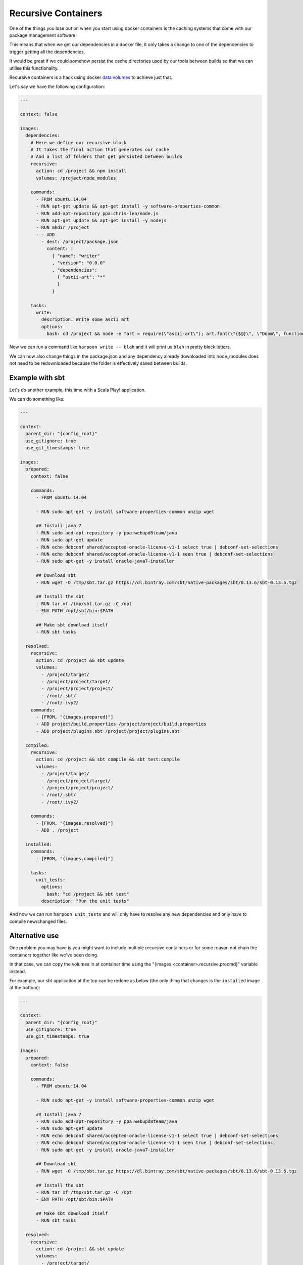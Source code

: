 .. _recursive_containers:

Recursive Containers
====================

One of the things you lose out on when you start using docker containers is the
caching systems that come with our package management software.

This means that when we get our dependencies in a docker file, it only takes a
change to one of the dependencies to trigger getting all the dependencies.

It would be great if we could somehow persist the cache directories used by our
tools between builds so that we can utilise this functionality.

Recursive containers is a hack using docker `data volumes <https://docs.docker.com/userguide/dockervolumes/>`_
to achieve just that.

Let's say we have the following configuration:

.. code-block:: yaml

    ---

    context: false

    images:
      dependencies:
        # Here we define our recursive block
        # It takes the final action that generates our cache
        # And a list of folders that get persisted between builds
        recursive:
          action: cd /project && npm install
          volumes: /project/node_modules

        commands:
          - FROM ubuntu:14.04
          - RUN apt-get update && apt-get install -y software-properties-common
          - RUN add-apt-repository ppa:chris-lea/node.js
          - RUN apt-get update && apt-get install -y nodejs
          - RUN mkdir /project
          - - ADD
            - dest: /project/package.json
              content: |
                { "name": "writer"
                , "version": "0.0.0"
                , "dependencies":
                  { "ascii-art": "*"
                  }
                }

        tasks:
          write:
            description: Write some ascii art
            options:
              bash: cd /project && node -e "art = require(\"ascii-art\"); art.font(\"{$@}\", \"Doom\", function(rendered) {{ console.log(rendered) }})"

Now we can run a command like ``harpoon write -- blah`` and it will print us
``blah`` in pretty block letters.

We can now also change things in the package.json and any dependency already
downloaded into node_modules does not need to be redownloaded because the folder
is effectively saved between builds.

Example with sbt
----------------

Let's do another example, this time with a Scala Play! application.

We can do something like:

.. code-block:: yaml

    ---

    context:
      parent_dir: "{config_root}"
      use_gitignore: true
      use_git_timestamps: true

    images:
      prepared:
        context: false

        commands:
          - FROM ubuntu:14.04

          - RUN sudo apt-get -y install software-properties-common unzip wget

          ## Install java 7
          - RUN sudo add-apt-repository -y ppa:webupd8team/java
          - RUN sudo apt-get update
          - RUN echo debconf shared/accepted-oracle-license-v1-1 select true | debconf-set-selections
          - RUN echo debconf shared/accepted-oracle-license-v1-1 seen true | debconf-set-selections
          - RUN sudo apt-get -y install oracle-java7-installer

          ## Download sbt
          - RUN wget -O /tmp/sbt.tar.gz https://dl.bintray.com/sbt/native-packages/sbt/0.13.6/sbt-0.13.6.tgz

          ## Install the sbt
          - RUN tar xf /tmp/sbt.tar.gz -C /opt
          - ENV PATH /opt/sbt/bin:$PATH

          ## Make sbt download itself
          - RUN sbt tasks

      resolved:
        recursive:
          action: cd /project && sbt update
          volumes:
            - /project/target/
            - /project/project/target/
            - /project/project/project/
            - /root/.sbt/
            - /root/.ivy2/
        commands:
          - [FROM, "{images.prepared}"]
          - ADD project/build.properties /project/project/build.properties
          - ADD project/plugins.sbt /project/project/plugins.sbt

      compiled:
        recursive:
          action: cd /project && sbt compile && sbt test:compile
          volumes:
            - /project/target/
            - /project/project/target/
            - /project/project/project/
            - /root/.sbt/
            - /root/.ivy2/

        commands:
          - [FROM, "{images.resolved}"]
          - ADD . /project

      installed:
        commands:
          - [FROM, "{images.compiled}"]

        tasks:
          unit_tests:
            options:
              bash: "cd /project && sbt test"
            description: "Run the unit tests"

And now we can run ``harpoon unit_tests`` and will only have to resolve any new
dependencies and only have to compile new/changed files.

Alternative use
---------------

One problem you may have is you might want to include multiple recursive
containers or for some reason not chain the containers together like we've been
doing.

In that case, we can copy the volumes in at container time using the
"{images.<container>.recursive.precmd}" variable instead.

For example, our sbt application at the top can be redone as below (the only
thing that changes is the ``installed`` image at the bottom):

.. code-block:: yaml

    ---

    context:
      parent_dir: "{config_root}"
      use_gitignore: true
      use_git_timestamps: true

    images:
      prepared:
        context: false

        commands:
          - FROM ubuntu:14.04

          - RUN sudo apt-get -y install software-properties-common unzip wget

          ## Install java 7
          - RUN sudo add-apt-repository -y ppa:webupd8team/java
          - RUN sudo apt-get update
          - RUN echo debconf shared/accepted-oracle-license-v1-1 select true | debconf-set-selections
          - RUN echo debconf shared/accepted-oracle-license-v1-1 seen true | debconf-set-selections
          - RUN sudo apt-get -y install oracle-java7-installer

          ## Download sbt
          - RUN wget -O /tmp/sbt.tar.gz https://dl.bintray.com/sbt/native-packages/sbt/0.13.6/sbt-0.13.6.tgz

          ## Install the sbt
          - RUN tar xf /tmp/sbt.tar.gz -C /opt
          - ENV PATH /opt/sbt/bin:$PATH

          ## Make sbt download itself
          - RUN sbt tasks

      resolved:
        recursive:
          action: cd /project && sbt update
          volumes:
            - /project/target/
            - /project/project/target/
            - /project/project/project/
            - /root/.sbt/
            - /root/.ivy2/
        commands:
          - [FROM, "{images.prepared}"]
          - ADD project/build.properties /project/project/build.properties
          - ADD project/plugins.sbt /project/project/plugins.sbt

      compiled:
        recursive:
          action: cd /project && sbt compile && sbt test:compile
          volumes:
            - /project/target/
            - /project/project/target/
            - /project/project/project/
            - /root/.sbt/
            - /root/.ivy2/

        commands:
          - [FROM, "{images.resolved}"]
          - ADD . /project

      installed:
        commands:
          - [FROM, "{images.prepared}"]

        volumes:
          # Share the volumes from our recursive images with this image
          # Note that the order here is important because compiled has the
          # same shared folder as resolved
          share_with:
            - "{images.compiled}"
            - "{images.resolved}"

        vars:
          # We define a variable here that we use in our unit_tests task
          # This takes the precmd and rmcmd from our recursive images and strings them together
          # These commands will wait for the shared folders to be ready before untarring their goods into place
          precmd: "{images.compiled.recursive.precmd} && {images.resolved.recursive.precmd} && {images.resolved.recursive.rmcmd} && {images.compiled.recursive.rmcmd}"

        tasks:
          unit_tests:
            options:
              bash: "{images.installed.vars.precmd} && cd /project && sbt test"
            description: "Run the unit tests"


Now, unfortunately, we can't share volumes at build time so what we do here is
construct an image with the cache folder inside: run it as a container with a
shared volume and copy the cache into that shared volume.

Then in the container that needs the cache folder we copy the cache from the
shared volume into the container and proceed to use it.

How does it work?
-----------------

Harpoon builds the recursive image using several different dockerfiles based off
the commands in the recursive image and the action specified by the recursive
image.

The first time it is built, it creates a docker file that is the commands plus
the action plus a ``CMD`` that copies the folders specified by ``volumes`` into
a docker volume.

If the recursive image already exists then harpoon will figure out if the docker
cache is broken by any of the layers in the specified commands.

If the cache is not broken, then it doesn't do anything, we already have a
recursive image. (Note that this does mean changing the action may not trigger
a new build).

If the cache is broken, then it creates two containers:

changer
    This is a dockerfile that does a "FROM <recursive image>" followed by
    all the commands and the action and a ``CMD`` that copies the ``volumes``
    into a docker volume.

builder
    This is a dockerfile with the normal commands and a ``CMD`` that copies
    the ``volumes`` from the shared volume into their place in the container
    before running the action.

    The builder runs, sharing volumes with the changer such that before it runs
    the action again, it gets the previous run's ``volumes`` injected into place.

    This container is committed and tagged as the new recursive image.

If the recursive image isn't referenced in any ``volumes.share_with`` for another
container, then harpoon doesn't need to build anymore images or containers at
this point.

If there is a reference, however, then it needs to create a ``provider`` container.

This is a container that inherits from the recursive image and just has a ``CMD``
that copies the ``volumes`` into a docker volume.

When you share volumes with a recursive image, you're actually sharing volumes
with a ``provider``.

